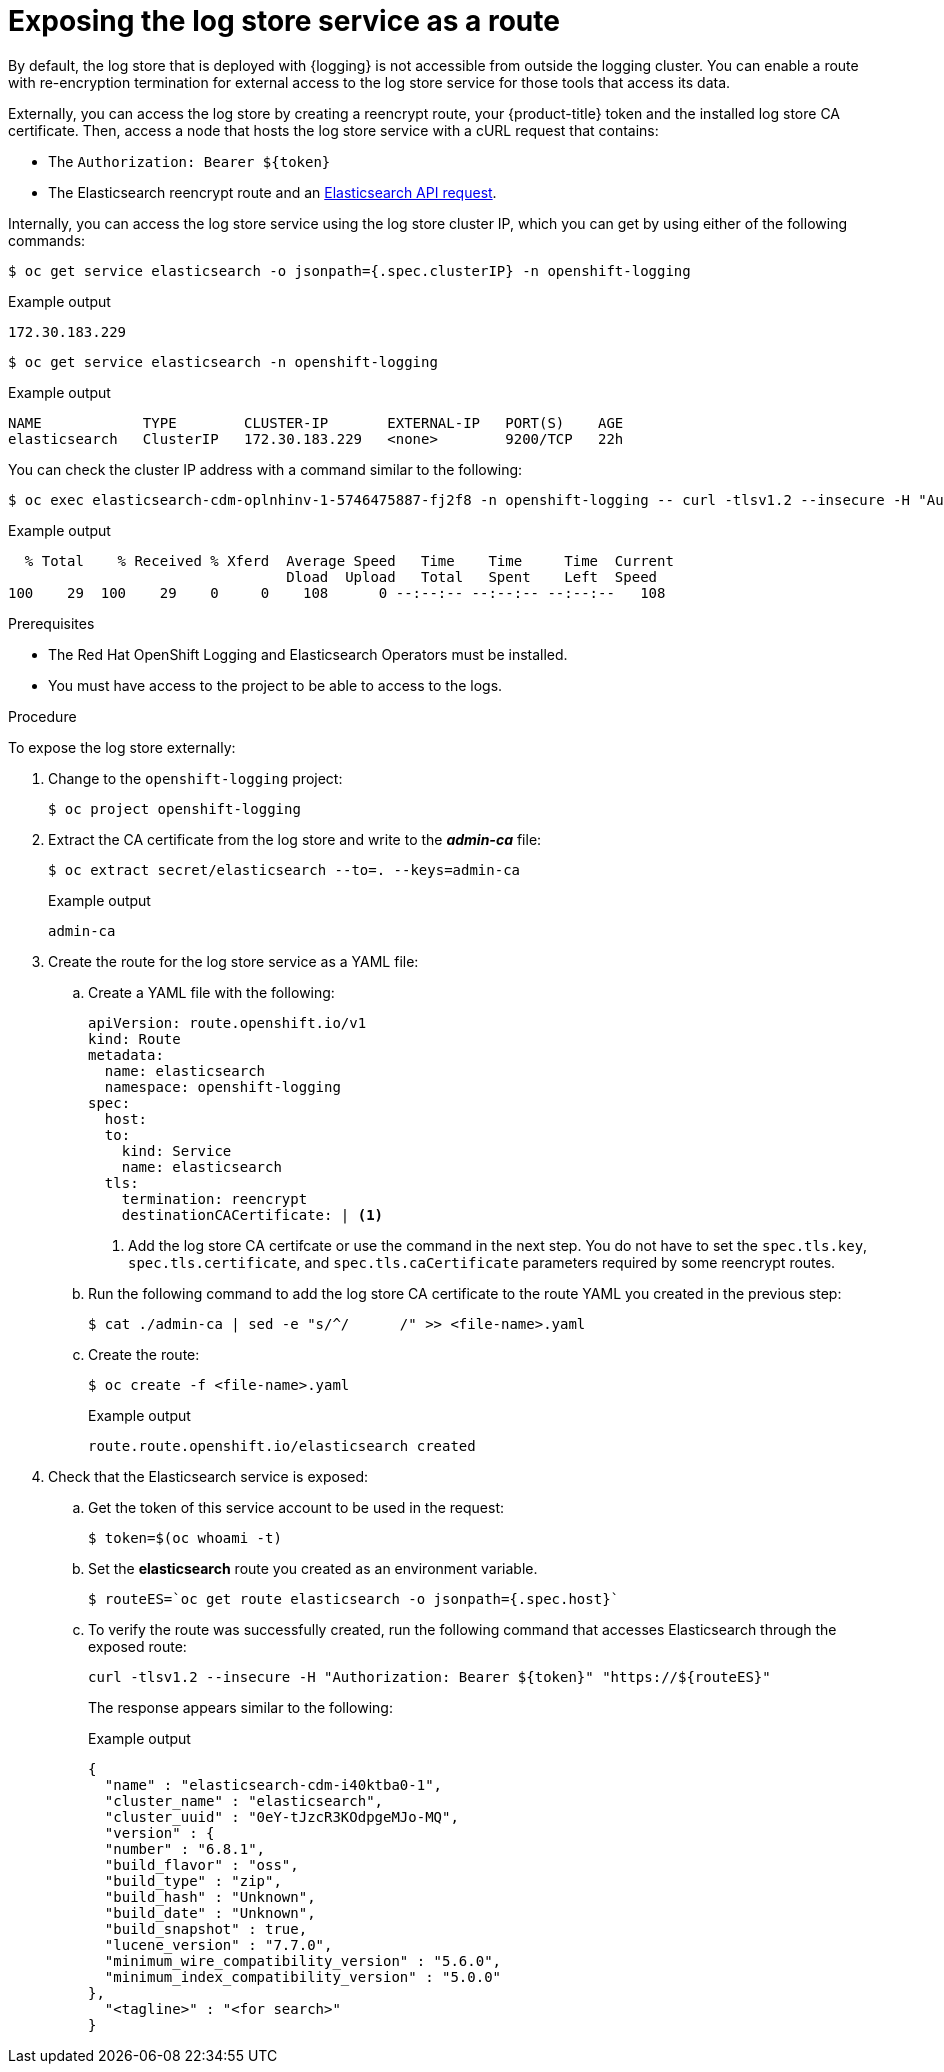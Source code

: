// Module included in the following assemblies:
//
// * observability/logging/cluster-logging-elasticsearch.adoc

:_mod-docs-content-type: PROCEDURE
[id="cluster-logging-elasticsearch-exposing_{context}"]
= Exposing the log store service as a route

By default, the log store that is deployed with {logging} is not accessible from outside the logging cluster. You can enable a route with re-encryption termination for external access to the log store service for those tools that access its data.

Externally, you can access the log store by creating a reencrypt route, your {product-title} token and the installed log store CA certificate. Then, access a node that hosts the log store service with a cURL request that contains:

* The `Authorization: Bearer ${token}`
* The Elasticsearch reencrypt route and an link:https://www.elastic.co/guide/en/elasticsearch/reference/current/api-conventions.html[Elasticsearch API request].

Internally, you can access the log store service using the log store cluster IP,
which you can get by using either of the following commands:

[source,terminal]
----
$ oc get service elasticsearch -o jsonpath={.spec.clusterIP} -n openshift-logging
----

.Example output
[source,terminal]
----
172.30.183.229
----

[source,terminal]
----
$ oc get service elasticsearch -n openshift-logging
----

.Example output
[source,terminal]
----
NAME            TYPE        CLUSTER-IP       EXTERNAL-IP   PORT(S)    AGE
elasticsearch   ClusterIP   172.30.183.229   <none>        9200/TCP   22h
----

You can check the cluster IP address with a command similar to the following:

[source,terminal]
----
$ oc exec elasticsearch-cdm-oplnhinv-1-5746475887-fj2f8 -n openshift-logging -- curl -tlsv1.2 --insecure -H "Authorization: Bearer ${token}" "https://172.30.183.229:9200/_cat/health"
----

.Example output
[source,terminal]
----
  % Total    % Received % Xferd  Average Speed   Time    Time     Time  Current
                                 Dload  Upload   Total   Spent    Left  Speed
100    29  100    29    0     0    108      0 --:--:-- --:--:-- --:--:--   108
----

.Prerequisites

* The Red Hat OpenShift Logging and Elasticsearch Operators must be installed.

* You must have access to the project to be able to access to the logs.

.Procedure

To expose  the log store externally:

. Change to the `openshift-logging` project:
+
[source,terminal]
----
$ oc project openshift-logging
----

. Extract the CA certificate from the log store and write to the *_admin-ca_* file:
+
[source,terminal]
----
$ oc extract secret/elasticsearch --to=. --keys=admin-ca
----
+
.Example output
[source,terminal]
----
admin-ca
----

. Create the route for the log store service as a YAML file:
+
.. Create a YAML file with the following:
+
[source,yaml]
----
apiVersion: route.openshift.io/v1
kind: Route
metadata:
  name: elasticsearch
  namespace: openshift-logging
spec:
  host:
  to:
    kind: Service
    name: elasticsearch
  tls:
    termination: reencrypt
    destinationCACertificate: | <1>
----
<1> Add the log store CA certifcate or use the command in the next step. You do not have to set the `spec.tls.key`, `spec.tls.certificate`, and `spec.tls.caCertificate` parameters required by some reencrypt routes.

.. Run the following command to add the log store CA certificate to the route YAML you created in the previous step:
+
[source,terminal]
----
$ cat ./admin-ca | sed -e "s/^/      /" >> <file-name>.yaml
----

.. Create the route:
+
[source,terminal]
----
$ oc create -f <file-name>.yaml
----
+
.Example output
[source,terminal]
----
route.route.openshift.io/elasticsearch created
----
+
//For an example reencrypt route object, see Re-encryption Termination.
//+
//This line ^^ will be linked when the topic is available.

. Check that the Elasticsearch service is exposed:

.. Get the token of this service account to be used in the request:
+
[source,terminal]
----
$ token=$(oc whoami -t)
----

.. Set the *elasticsearch* route you created as an environment variable.
+
[source,terminal]
----
$ routeES=`oc get route elasticsearch -o jsonpath={.spec.host}`
----

.. To verify the route was successfully created, run the following command that accesses Elasticsearch through the exposed route:
+
[source,terminal]
----
curl -tlsv1.2 --insecure -H "Authorization: Bearer ${token}" "https://${routeES}"
----
+
The response appears similar to the following:
+
.Example output
[source,json]
----
{
  "name" : "elasticsearch-cdm-i40ktba0-1",
  "cluster_name" : "elasticsearch",
  "cluster_uuid" : "0eY-tJzcR3KOdpgeMJo-MQ",
  "version" : {
  "number" : "6.8.1",
  "build_flavor" : "oss",
  "build_type" : "zip",
  "build_hash" : "Unknown",
  "build_date" : "Unknown",
  "build_snapshot" : true,
  "lucene_version" : "7.7.0",
  "minimum_wire_compatibility_version" : "5.6.0",
  "minimum_index_compatibility_version" : "5.0.0"
},
  "<tagline>" : "<for search>"
}
----
